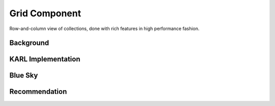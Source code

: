 ==============
Grid Component
==============

Row-and-column view of collections, done with rich features in high
performance fashion.

Background
==========



KARL Implementation
===================


Blue Sky
========


Recommendation
==============

